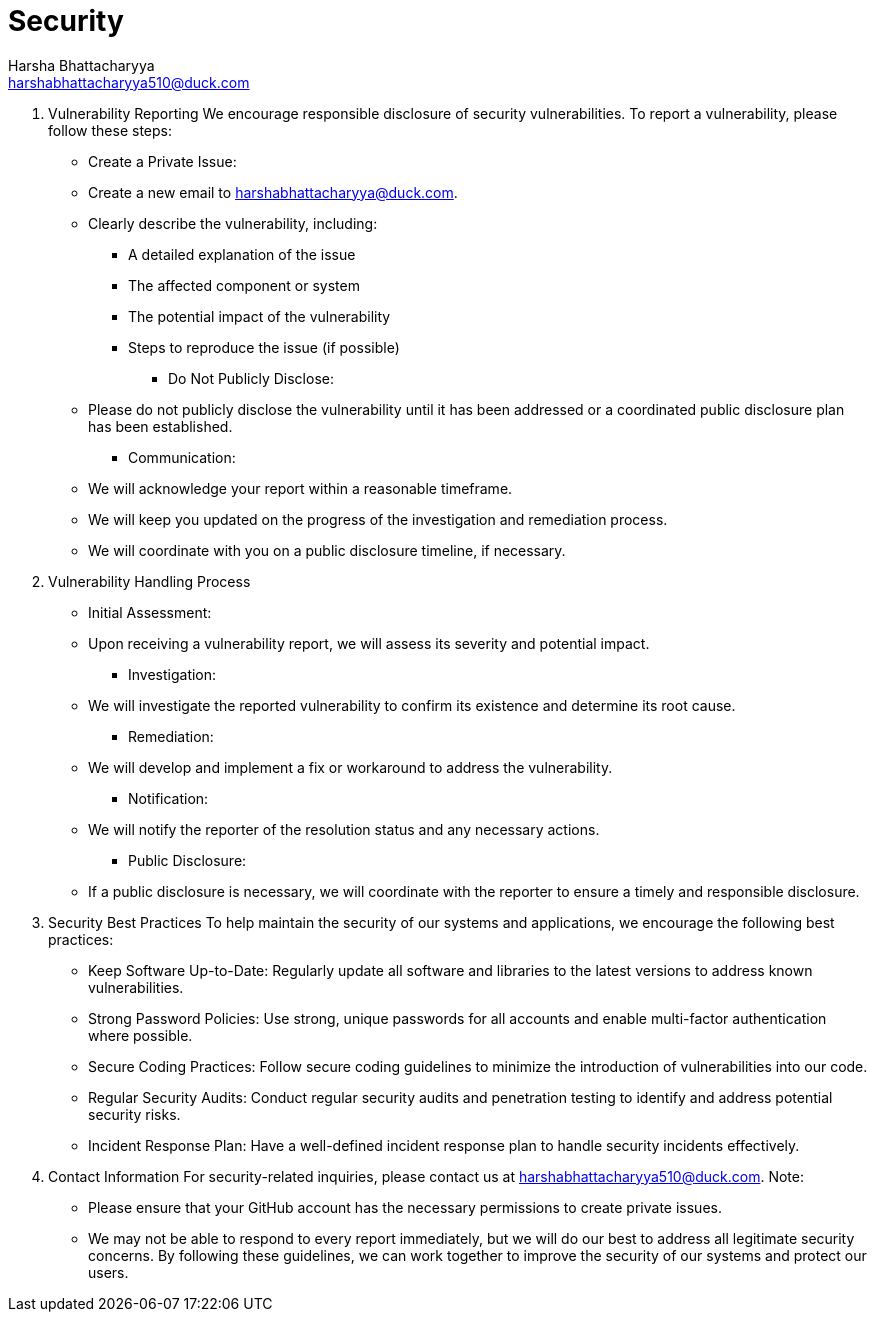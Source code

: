 = Security
Harsha Bhattacharyya <harshabhattacharyya510@duck.com>

. Vulnerability Reporting
We encourage responsible disclosure of security vulnerabilities. To report a vulnerability, please follow these steps:
 ** Create a Private Issue:

 ** Create a new email to harshabhattacharyya@duck.com.
 ** Clearly describe the vulnerability, including:
  *** A detailed explanation of the issue
  *** The affected component or system
  *** The potential impact of the vulnerability
  *** Steps to reproduce the issue (if possible)
    * Do Not Publicly Disclose:
 ** Please do not publicly disclose the vulnerability until it has been addressed or a coordinated public disclosure plan has been established.
      * Communication:
 ** We will acknowledge your report within a reasonable timeframe.
 ** We will keep you updated on the progress of the investigation and remediation process.
 ** We will coordinate with you on a public disclosure timeline, if necessary.
. Vulnerability Handling Process
 ** Initial Assessment:

 ** Upon receiving a vulnerability report, we will assess its severity and potential impact.
      * Investigation:
 ** We will investigate the reported vulnerability to confirm its existence and determine its root cause.
      * Remediation:
 ** We will develop and implement a fix or workaround to address the vulnerability.
      * Notification:
 ** We will notify the reporter of the resolution status and any necessary actions.
      * Public Disclosure:
 ** If a public disclosure is necessary, we will coordinate with the reporter to ensure a timely and responsible disclosure.
. Security Best Practices
To help maintain the security of our systems and applications, we encourage the following best practices:
 ** Keep Software Up-to-Date: Regularly update all software and libraries to the latest versions to address known vulnerabilities.
 ** Strong Password Policies: Use strong, unique passwords for all accounts and enable multi-factor authentication where possible.
 ** Secure Coding Practices: Follow secure coding guidelines to minimize the introduction of vulnerabilities into our code.
 ** Regular Security Audits: Conduct regular security audits and penetration testing to identify and address potential security risks.
 ** Incident Response Plan: Have a well-defined incident response plan to handle security incidents effectively.
. Contact Information
For security-related inquiries, please contact us at harshabhattacharyya510@duck.com.
Note:
 ** Please ensure that your GitHub account has the necessary permissions to create private issues.
 ** We may not be able to respond to every report immediately, but we will do our best to address all legitimate security concerns.
By following these guidelines, we can work together to improve the security of our systems and protect our users.
